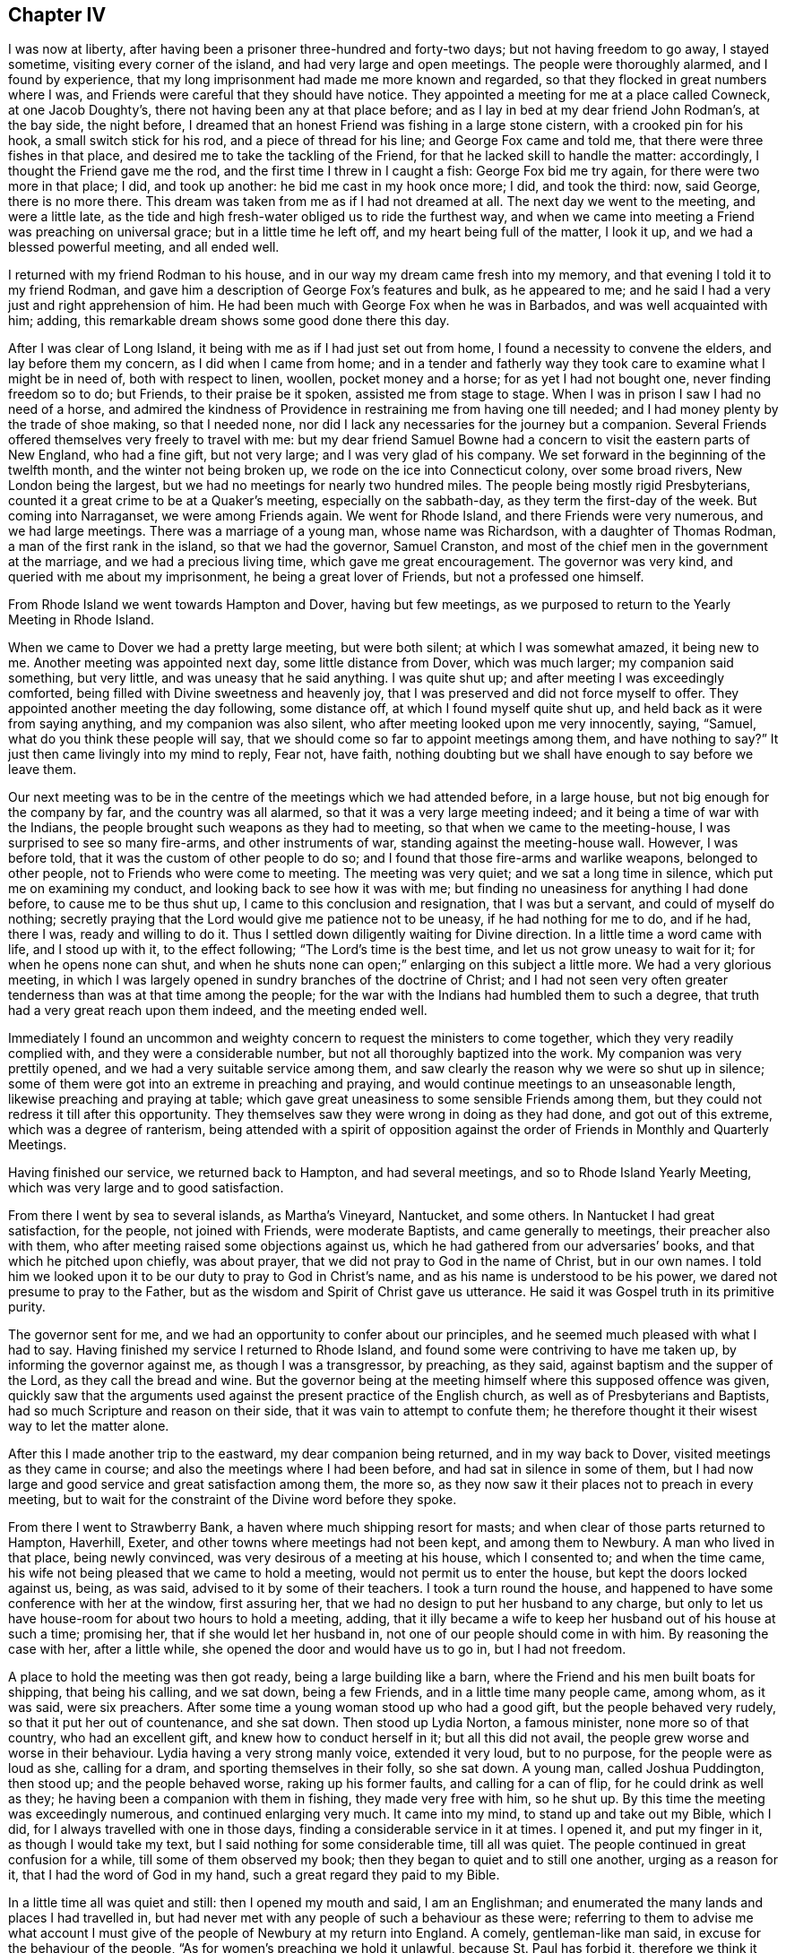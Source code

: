 == Chapter IV

I was now at liberty, after having been a prisoner three-hundred and forty-two days;
but not having freedom to go away, I stayed sometime, visiting every corner of the island,
and had very large and open meetings.
The people were thoroughly alarmed, and I found by experience,
that my long imprisonment had made me more known and regarded,
so that they flocked in great numbers where I was,
and Friends were careful that they should have notice.
They appointed a meeting for me at a place called Cowneck, at one Jacob Doughty`'s,
there not having been any at that place before;
and as I lay in bed at my dear friend John Rodman`'s, at the bay side, the night before,
I dreamed that an honest Friend was fishing in a large stone cistern,
with a crooked pin for his hook, a small switch stick for his rod,
and a piece of thread for his line; and George Fox came and told me,
that there were three fishes in that place,
and desired me to take the tackling of the Friend,
for that he lacked skill to handle the matter: accordingly,
I thought the Friend gave me the rod, and the first time I threw in I caught a fish:
George Fox bid me try again, for there were two more in that place; I did,
and took up another: he bid me cast in my hook once more; I did, and took the third: now,
said George, there is no more there.
This dream was taken from me as if I had not dreamed at all.
The next day we went to the meeting, and were a little late,
as the tide and high fresh-water obliged us to ride the furthest way,
and when we came into meeting a Friend was preaching on universal grace;
but in a little time he left off, and my heart being full of the matter, I look it up,
and we had a blessed powerful meeting, and all ended well.

I returned with my friend Rodman to his house,
and in our way my dream came fresh into my memory,
and that evening I told it to my friend Rodman,
and gave him a description of George Fox`'s features and bulk, as he appeared to me;
and he said I had a very just and right apprehension of him.
He had been much with George Fox when he was in Barbados,
and was well acquainted with him; adding,
this remarkable dream shows some good done there this day.

After I was clear of Long Island, it being with me as if I had just set out from home,
I found a necessity to convene the elders, and lay before them my concern,
as I did when I came from home;
and in a tender and fatherly way they took care to examine what I might be in need of,
both with respect to linen, woollen, pocket money and a horse;
for as yet I had not bought one, never finding freedom so to do; but Friends,
to their praise be it spoken, assisted me from stage to stage.
When I was in prison I saw I had no need of a horse,
and admired the kindness of Providence in restraining me from having one till needed;
and I had money plenty by the trade of shoe making, so that I needed none,
nor did I lack any necessaries for the journey but a companion.
Several Friends offered themselves very freely to travel with me:
but my dear friend Samuel Bowne had a concern to visit the eastern parts of New England,
who had a fine gift, but not very large; and I was very glad of his company.
We set forward in the beginning of the twelfth month, and the winter not being broken up,
we rode on the ice into Connecticut colony, over some broad rivers,
New London being the largest, but we had no meetings for nearly two hundred miles.
The people being mostly rigid Presbyterians,
counted it a great crime to be at a Quaker`'s meeting, especially on the sabbath-day,
as they term the first-day of the week.
But coming into Narraganset, we were among Friends again.
We went for Rhode Island, and there Friends were very numerous, and we had large meetings.
There was a marriage of a young man, whose name was Richardson,
with a daughter of Thomas Rodman, a man of the first rank in the island,
so that we had the governor, Samuel Cranston,
and most of the chief men in the government at the marriage,
and we had a precious living time, which gave me great encouragement.
The governor was very kind, and queried with me about my imprisonment,
he being a great lover of Friends, but not a professed one himself.

From Rhode Island we went towards Hampton and Dover, having but few meetings,
as we purposed to return to the Yearly Meeting in Rhode Island.

When we came to Dover we had a pretty large meeting, but were both silent;
at which I was somewhat amazed, it being new to me.
Another meeting was appointed next day, some little distance from Dover,
which was much larger; my companion said something, but very little,
and was uneasy that he said anything.
I was quite shut up; and after meeting I was exceedingly comforted,
being filled with Divine sweetness and heavenly joy,
that I was preserved and did not force myself to offer.
They appointed another meeting the day following, some distance off,
at which I found myself quite shut up, and held back as it were from saying anything,
and my companion was also silent, who after meeting looked upon me very innocently,
saying, "`Samuel, what do you think these people will say,
that we should come so far to appoint meetings among them, and have nothing to say?`"
It just then came livingly into my mind to reply, Fear not, have faith,
nothing doubting but we shall have enough to say before we leave them.

Our next meeting was to be in the centre of the meetings which we had attended before,
in a large house, but not big enough for the company by far,
and the country was all alarmed, so that it was a very large meeting indeed;
and it being a time of war with the Indians,
the people brought such weapons as they had to meeting,
so that when we came to the meeting-house, I was surprised to see so many fire-arms,
and other instruments of war, standing against the meeting-house wall.
However, I was before told, that it was the custom of other people to do so;
and I found that those fire-arms and warlike weapons, belonged to other people,
not to Friends who were come to meeting.
The meeting was very quiet; and we sat a long time in silence,
which put me on examining my conduct, and looking back to see how it was with me;
but finding no uneasiness for anything I had done before, to cause me to be thus shut up,
I came to this conclusion and resignation, that I was but a servant,
and could of myself do nothing;
secretly praying that the Lord would give me patience not to be uneasy,
if he had nothing for me to do, and if he had, there I was, ready and willing to do it.
Thus I settled down diligently waiting for Divine direction.
In a little time a word came with life, and I stood up with it, to the effect following;
"`The Lord`'s time is the best time, and let us not grow uneasy to wait for it;
for when he opens none can shut,
and when he shuts none can open;`" enlarging on this subject a little more.
We had a very glorious meeting,
in which I was largely opened in sundry branches of the doctrine of Christ;
and I had not seen very often greater tenderness than was at that time among the people;
for the war with the Indians had humbled them to such a degree,
that truth had a very great reach upon them indeed, and the meeting ended well.

Immediately I found an uncommon and weighty concern
to request the ministers to come together,
which they very readily complied with, and they were a considerable number,
but not all thoroughly baptized into the work.
My companion was very prettily opened, and we had a very suitable service among them,
and saw clearly the reason why we were so shut up in silence;
some of them were got into an extreme in preaching and praying,
and would continue meetings to an unseasonable length,
likewise preaching and praying at table;
which gave great uneasiness to some sensible Friends among them,
but they could not redress it till after this opportunity.
They themselves saw they were wrong in doing as they had done,
and got out of this extreme, which was a degree of ranterism,
being attended with a spirit of opposition against
the order of Friends in Monthly and Quarterly Meetings.

Having finished our service, we returned back to Hampton, and had several meetings,
and so to Rhode Island Yearly Meeting, which was very large and to good satisfaction.

From there I went by sea to several islands, as Martha`'s Vineyard, Nantucket,
and some others.
In Nantucket I had great satisfaction, for the people, not joined with Friends,
were moderate Baptists, and came generally to meetings, their preacher also with them,
who after meeting raised some objections against us,
which he had gathered from our adversaries`' books,
and that which he pitched upon chiefly, was about prayer,
that we did not pray to God in the name of Christ, but in our own names.
I told him we looked upon it to be our duty to pray to God in Christ`'s name,
and as his name is understood to be his power,
we dared not presume to pray to the Father,
but as the wisdom and Spirit of Christ gave us utterance.
He said it was Gospel truth in its primitive purity.

The governor sent for me, and we had an opportunity to confer about our principles,
and he seemed much pleased with what I had to say.
Having finished my service I returned to Rhode Island,
and found some were contriving to have me taken up, by informing the governor against me,
as though I was a transgressor, by preaching, as they said,
against baptism and the supper of the Lord, as they call the bread and wine.
But the governor being at the meeting himself where this supposed offence was given,
quickly saw that the arguments used against the present practice of the English church,
as well as of Presbyterians and Baptists, had so much Scripture and reason on their side,
that it was vain to attempt to confute them;
he therefore thought it their wisest way to let the matter alone.

After this I made another trip to the eastward, my dear companion being returned,
and in my way back to Dover, visited meetings as they came in course;
and also the meetings where I had been before, and had sat in silence in some of them,
but I had now large and good service and great satisfaction among them, the more so,
as they now saw it their places not to preach in every meeting,
but to wait for the constraint of the Divine word before they spoke.

From there I went to Strawberry Bank, a haven where much shipping resort for masts;
and when clear of those parts returned to Hampton, Haverhill, Exeter,
and other towns where meetings had not been kept, and among them to Newbury.
A man who lived in that place, being newly convinced,
was very desirous of a meeting at his house, which I consented to;
and when the time came, his wife not being pleased that we came to hold a meeting,
would not permit us to enter the house, but kept the doors locked against us, being,
as was said, advised to it by some of their teachers.
I took a turn round the house,
and happened to have some conference with her at the window, first assuring her,
that we had no design to put her husband to any charge,
but only to let us have house-room for about two hours to hold a meeting, adding,
that it illy became a wife to keep her husband out of his house at such a time;
promising her, that if she would let her husband in,
not one of our people should come in with him.
By reasoning the case with her, after a little while,
she opened the door and would have us to go in, but I had not freedom.

A place to hold the meeting was then got ready, being a large building like a barn,
where the Friend and his men built boats for shipping, that being his calling,
and we sat down, being a few Friends, and in a little time many people came,
among whom, as it was said, were six preachers.
After some time a young woman stood up who had a good gift,
but the people behaved very rudely, so that it put her out of countenance,
and she sat down.
Then stood up Lydia Norton, a famous minister, none more so of that country,
who had an excellent gift, and knew how to conduct herself in it;
but all this did not avail, the people grew worse and worse in their behaviour.
Lydia having a very strong manly voice, extended it very loud, but to no purpose,
for the people were as loud as she, calling for a dram,
and sporting themselves in their folly, so she sat down.
A young man, called Joshua Puddington, then stood up; and the people behaved worse,
raking up his former faults, and calling for a can of flip,
for he could drink as well as they; he having been a companion with them in fishing,
they made very free with him, so he shut up.
By this time the meeting was exceedingly numerous, and continued enlarging very much.
It came into my mind, to stand up and take out my Bible, which I did,
for I always travelled with one in those days,
finding a considerable service in it at times.
I opened it, and put my finger in it, as though I would take my text,
but I said nothing for some considerable time, till all was quiet.
The people continued in great confusion for a while, till some of them observed my book;
then they began to quiet and to still one another, urging as a reason for it,
that I had the word of God in my hand, such a great regard they paid to my Bible.

In a little time all was quiet and still: then I opened my mouth and said,
I am an Englishman; and enumerated the many lands and places I had travelled in,
but had never met with any people of such a behaviour as these were;
referring to them to advise me what account I must give
of the people of Newbury at my return into England.
A comely, gentleman-like man said, in excuse for the behaviour of the people,
"`As for women`'s preaching we hold it unlawful, because St. Paul has forbid it,
therefore we think it not proper to give them a hearing: and as for the man,
we know him perhaps better than you, and cannot think him qualified for that undertaking;
but you seem to be a gentleman of sense, and we will hear you.`"
I replied, that as for women`'s preaching, it is a disputable point from Paul`'s words,
yet nevertheless, if any of you, after this meeting is over,
are willing to hear what I have to say in favour of it,
I shall be willing to give you the best account I can, why I think it is lawful;
and if any of you can show better reasons against it, I shall as willingly hear them.
And as for the young man, I grant you may, as he is a neighbour,
have had a better knowledge of his former conduct in life, than I can pretend to;
but allowing that he may, in time past, have been loose,
that argues not against giving him a hearing: for how know you, but that as Saul did,
he might condemn his past life and give you an example, by his present conduct,
to reform,
for which reasons you ought to have heard with patience what he had to say to you.
The same gentleman replied, "`I said very right, they ought to have heard him:
but I pray you speak what you have to say freely;
and I charge all present to make no disturbance or interruption; if they do,
in the queen`'s name I will commit them.`"
By these words I found he was in the commission of the peace; and then I began,
with saying, that religion without righteousness was useless,
and could not profit those who possessed it.

And going on,
I came in the course of my service to recite the great improvement
true religion made in the minds of those who lived in it,
by giving them power over their lusts and passions; repeating that text in James 1:26,
"`If any man among you seem to be religious, and bridles not his tongue,
but deceives his own heart, this man`'s religion is vain.`"
One out of the throng said, "`Sir, you impose upon us, there is no such text.`"
I made a full stop, and turned to it; and many Bibles then appeared.
I repeated chapter and verse, and they turned to it.
Then I asked them, if they had it?
They replied, they had.
Then I read both the twenty-sixth and twenty-seventh verses,
and asked if it was so in their Bibles; they answered it was.
I then desired them to consider, whether I that repeated the text,
or he that said there was no such text, was most in the right.
I went on with my opening, carefully minding my guide;
and in the course of the doctrine I had in my view, I came to treat of faith,
and distinguished between true and false faith, showing,
that notwithstanding we might give our assent to
the truth of what was called the apostle`'s creed,
or any other made and drawn up by men,
and might be zealous to dispute and contend for the truth of these creeds,
in the wording of them; yet for all that, if we did not lead Christian lives,
we were still but unbelievers; "`for faith without works is dead,`" as the text tells us.
At these last words one cried out, "`you impose upon us, there is no such text.`"
I immediately stopped and turned to it, and quoted it, and all who had Bibles made search.
There being a profound silence, I read the text, asking, if it was so in their books?
They all replied, it was.
I made the same remark as before; and then I went on,
distinguishing between true and false faith, plainly demonstrating from Scripture,
that faith was very different from what many took it to be.
Truth was eminently preached that day,
and there was a considerable tenderness among the people, and the meeting ended well.

When I came out, the gentleman came to me, and I acknowledged his kindness towards us;
and it suddenly came before me to speak with a loud voice in the street, and to desire,
that if anyone was at a loss, and did not understand any part of what I had said,
or thought I had spoken anything not agreeing to Scripture,
I would then desire them to let me know it,
and not misrepresent anything I had said when I was gone.
The gentleman made answer on behalf of the people thus; "`None can have any objection,
for I never heard the word better preached in my time.`"
I told them I was ready to let them know my reasons, why I thought women,
who were properly and duly qualified, might preach lawfully,
on condition I might have their reasons to the contrary.

The gentleman, who undertook still to speak on behalf of the company,
who stayed to hear and see, said,
"`There is none here will undertake to dispute with you upon this,
or any other point of religion:
but I desire you will favour me with a promise to have another meeting here,
and I will get some of the best writers the country will afford,
to take down your sermon.`"
But he little knew that this was no great inducement to my coming there again: however,
he pressed it very close, which I excused in the best manner I could;
as not knowing that I should or should not:
and after earnestly pressing me to go to his house to refresh myself,
which I likewise desired to be excused in, as we had given expectation to go to our inn,
and could not stay much longer, because night would come upon us,
we parted in good respect and harmony to all appearance;
and my heart was filled with thankfulness,
and comfort that we got over that day`'s work so well.

Being clear of these parts I returned, visiting the meetings of Friends,
and other places; in particular Cape Ann, where I met with great opposition;
the case was thus:

At Cape Ann sundry Friends were desirous of a meeting, and more so,
because several young men, who were Friends, resided there while they built a ship.
Accordingly I went and several Friends with me.
We got there early on a seventh-day, and gave notice of a meeting,
which was to good satisfaction, and being a new thing, it was very large.
The people desired another, which was granted; and between meetings,
some gave their preacher notice, who had but a small congregation that day,
advising him to look after his flock, it being his duty.
Accordingly he came before the meeting ended, with several of his elders,
and was very noisy.
First, he would prove water baptism, from the text, to be an ordinance of Christ.
I replied; what form of water baptism would he prove so?
To which he answered evasively, not being willing to be tied to one more than another.
But after some further pros and cons,
he was by his own people pressed to vindicate his own practice, which was sprinkling.
Then he said, that was plainly proved by our Saviour`'s words,
"`Let the little children come unto me,`" etc.
I showed him his mistake; and that without perverting the text,
it could not be applied to sprinkling infants,
but referred to the state of innocency that such should experience,
to be like little children in their minds, free from all vice and wickedness,
before they were prepared for the kingdom of heaven,
which sprinkling with elementary water could not do for them.
I opened more at large the state of the new birth and regeneration;
in doing which he would often break in upon me, but his own people cried shame,
for the interruption he gave, adding, when I had done he should be heard.
But he was so much out about the proof of sprinkling infants by our Saviour`'s words,
that I found he was very weary of the dispute, and willing to drop it,
and would go upon perfection.
I urged him to clear up baptism first, as we were upon it,
but he urged that both he and his people were satisfied about it.
I then asked why he began upon it?
To show us our errors, he replied.
So finding nothing was like to come of it, but tumult and noise, we pressed it no further.

Then he charged us with being in an error about perfection.
I desired to know wherein, which he was very unwilling to show.
One of his hearers reproved him very sharply,
for making so many charges of supposed errors, and proving nothing; adding,
that it did not suit his station as a minister, whose work it was, or ought to be,
to set people light, and to show them wherein they were wrong,
and not to heap up charges of errors, without showing any proof that they were so,
which could by no means be the way to convince and inform those in error.
At this pertinent rebuke he left us, some, though very few, going with him.
I then desired the people to sit down, and be still; with which they readily complied;
and after a short pause, it was with me briefly to speak to each point, explaining,
as well as I could, in so short a time,
the doctrine of outward baptism to be but a figure of the inward,
as outward circumcision was of the inward, that is, of the heart;
and likewise setting forth the new birth and regeneration
in as clear a light as time would permit;
with perfection and election and reprobation; all which,
though but very briefly touched upon, took up a considerable time,
so that the night was considerably above half spent.
When I had done, the people were exceedingly quiet and civil,
and declared their satisfaction, wishing their minister had stayed,
for he could not have gainsayed what was spoken to each point.
A few of them stayed a short time after, desiring they might have more such meetings,
and we parted in much love and sweetness;
in particular the elder who reprehended the minister, as he called him, said,
"`Religion could never prosper,
so long as it was made a trade to get bread by;`" and he seemed convinced,
that both the doctrine and practice of their people were inconsistent
with primitive religion and our Saviour`'s doctrine.
Thus we closed our conference and took leave.

From there I returned towards Rhode Island, taking my leave,
not expecting to see them again this journey.

I went from Rhode Island to Block Island, where were a few Friends,
but much hurt by lewd company, such as privateers-men and the like,
but all the inhabitants came to meeting, and were very sober and willing to hear.
One Ebenezer Slocum, a fine minister, was with me in this island,
and we had three or four meetings among them.
I returned to Rhode Island again, and was at two large meetings with Friends,
and took my solemn leave.
I had a meeting in Conanicut,
at which were many Friends from both Rhode Island and Narraganset;
a fine solid meeting it was.
Then I went to Narraganset, and had two or three meetings,
and took my leave and came to New London, and so for Long Island,
and at the east end of it had some meetings,
where both Friends and others were glad of my coming.
I had many meetings in several places, and there was great flocking to meetings,
and very great openness among the people in those parts.
A Friend told me that George Keith had proposed,
as a means to prevent the growth of Quakerism, as he called it,
the making of a law to restrain Friends from travelling, save to their own meetings;
for he said,
it was the travelling preachers that kept the Quakers so strongly in countenance.
This was thought by some hot bigots to be a likely
way to put a stop to the increase of the Quakers,
who had infected almost the whole country;
but by people of moderation and sense it was hissed at.
There was a very large meeting at Westbury on the plain, called a Yearly Meeting,
to which most of the Friends of the island,
and many of the better sort of the west end of it came,
it being known that I should take my leave there; and I was very much opened,
in setting forth the difference between the true and false ministers,
and the true and false worship; and there being some of Keith`'s friends,
they threatened to have me taken up again; but I found that Truth was over them,
and they could do no more than show their teeth--they could not bite.

After this meeting I left the island,
and went into the Jerseys by Staten Island to Woodbridge, Shrewsbury, Crosswicks,
and to Egg-harbour, visiting Friends, and so back to Philadelphia to the Yearly Meeting,
which was very large, and I had good satisfaction in being there.
Here sundry of my dear friends from Long Island met me, in particular,
my dear friend Samuel Bowne and his worthy wife, who was a mother in Israel;
with this good woman I left fifteen pounds to defray some
charges my good friends had been at about my imprisonment,
for chamber rent, and a present they made the keeper,
which I was unwilling to have them pay, having money plenty,
that I earned in prison by shoe-making.
But my dear friends would not permit it, but returned it to me by Samuel Bowne,
who used many arguments, that it did not look well for them to allow it,
and would be a reproach on them,
and look as though I did not count them worthy to treat me as a minister;
so rather than bring an uneasiness upon my brethren, I took it again.

From Philadelphia I accompanied my friends on their way home, about thirty miles,
as far as Crosswicks, visiting that meeting and Burlington,
took my leave there and came to the Falls meeting,
and visited all the meetings on that side of the river,
down through the Welsh towns to Philadelphia.
Taking my leave there also, I went to Concord and Chester,
visiting meetings towards Maryland: a Welsh Friend, named Ellis Pugh,
who proposed to go over sea with me to visit his friends in Wales, was now with me,
and we came into Maryland, and took our passage home with a Friend,
whose name was Daniel Maud, but he could not be ready to sail under two months;
so my companion returned to his family, and I visited Virginia and Carolina,
and had good satisfaction.

I took my leave and returned to the ship, and found my dear friend Ellis Pugh,
labouring among Friends in Maryland.
In a little time the ship fell down the bay, where the fleet made up, waiting for convoy,
and in a few weeks the fleet came together, being very large;
but many ships had taken so great damage by staying so long in the country,
that they could not bear the sea, and several foundered, and some put back to unload,
and have their ships repaired.
We had a long passage, but arrived safe, landing at Portsmouth, in the tenth month, 1706,
visited a small meeting at Portsmouth, and took coach for London,
where I stayed to visit the meetings in the city,
and afterwards went down to Wiltshire Quarterly Meeting,
where was some uneasiness among Friends, but happily reconciled.

I then went into Somersetshire to visit my friend,
to whom I was under an engagement of marriage as before hinted,
where I remained a few weeks, and visited meetings in that neighbourhood,
and so went for Bristol, where I stayed a week or ten days,
then went pretty directly into the north, which I called my home,
and glad I was to be among my old friends again.

Having visited the meetings in our own county, and delivered up my certificate,
giving an account of my travels,
at the next Monthly Meeting I acquainted Friends with my intended marriage,
having a few lines from under my intended wife`'s hand, as likewise from her parents,
showing all their consent.
And I desired a certificate from the meeting, and persons were appointed,
as is usual in the like case, to make inquiry of my clearness.
In the interim the Quarterly Meeting for Cumberland happened to be at Carlisle,
where I went.
The meeting was exceedingly large, and I had great satisfaction in being there.
I visited a few meetings in Cumberland, but was limited for time,
being obliged to be at the next Monthly Meeting to
have my certificate to present in Somersetshire,
in order to proceed towards my marriage.

By this time the spring was advanced,
and my worthy friend James Wilson offered his company to go to my marriage;
accordingly we set forward, and took in our way the Yearly Meeting at Middlewich,
which was very large, and several weighty Friends were there:
I had great satisfaction and comfort in being there.
We took meetings as they suited, in our way;
and I found my companion under a great concern to speak something in meetings,
but very backward and reluctant to give up to it.
I gave him what encouragement I could; and in Tewksbury meeting,
after some struggle in himself, he stood up, and appeared very much to his own,
and Friends`' comfort, and so in every meeting after till we came to Bristol;
and indeed he appeared more like an elder in the work than a babe.
At Bristol he did not get through what he had before him to his liking,
and sat down under great discouragement, but I cheered him up as well as I could,
by giving him an account of my experiences;
and when we came to the little country meetings again, he did finely,
and gathered strength and experience in the work.

We came to my intended father-in-law`'s house, and went to their Monthly Meeting,
where I and my friend proposed our intended marriage, which was taken notice of.
Bristol Yearly Meeting coming on, we went there, and met our worthy friend Thomas Camm,
who intended to be at our marriage.
After the Yearly Meeting was over at Bristol,
Thomas Camm took a meeting or two in the way, but my friend James and I returned back,
in order for me to get clear of the Monthly Meeting,
and likewise to provide ourselves necessaries for the wedding,
which was to be accomplished the week following, at a meeting on purpose at Puddimore,
and it was a very large meeting, several public Friends besides Thomas Camm being there.

The Yearly Meeting at London coming on, I stayed but a few days with my wife;
I would have had her gone with me, but her mother was taken ill of a feverish disorder,
and was very weak, for which reason she was not easy to go;
so I was obliged to leave her to nurse her mother, who in a few days grew much better.
I had a sweet opportunity with the family, and one or two other Friends in her chamber,
and the spirit of prayer came on James, and he was drawn forth very largely,
and very devoutly.
After which, not without considerable reluctance, we parted for a short time,
and James and I set out for London, and that meeting was very large,
and Friends there were willing I should give some account of my travels,
which I was much afraid of; but being called upon in the meeting, I did it,
and came off better than I expected; Friends expressing their approbation of it.

As soon as the meeting was over, dear James and I had a heavy parting;
but as I was going to my wife, that helped to cheer my heart a little.
I came directly home without taking any meeting, having my dear friend James Salter,
and others who had been at the Yearly Meeting, in company.
I stayed with my dear wife, and went very little abroad for more than twelve months,
having very great comfort and satisfaction in my married state,
my wife being a true sympathizer with me in the exercises which I often was under,
of one kind or another.
Sometimes I feared how we should go on in the world, and she would often say,
if we get but little, we will spend less; and if we save a little out of our gettings,
we shall do well enough, I am not at all fearful of it, neither would I have you to be.
I was jealous that my ministry was not so living as it had been before I was married;
and making my trouble and uneasiness about it known to my wife,
she would endeavour to dissuade me from such thoughts, adding,
there was no reason for it; so that I found her to be a help-mate indeed.

Finding a concern to visit Ireland, I acquainted her therewith,
and she gave me up so freely and cheerfully, that it was like a cordial to me;
saying she expected I would often leave her,
and that she had resolved in herself before marriage,
she would never hinder my ministry if she could possibly avoid it,
and she hoped the Lord would strengthen her, and make that easy to her.

About the fifth month, 1708, I applied to the Monthly Meeting for a certificate,
which I obtained, and then took shipping at Minehead, and landed at Cork,
where I stayed two or three meetings to good satisfaction.
I then went to Charleville and Limerick,
visiting the meetings along that side of the nation to Coleraine,
and I found very hard work in many places, and in some meetings was quite shut up;
but where the people who did not profess with us came in plentifully, it was not so,
there being an open door.
That worthy Friend, and heavenly-minded, meek, and divine preacher, Gilbert Thompson,
was there at the same time; and when we conversed about it, I found he was much as I was,
shut up and found it very hard work in some places to get forward;
and as he was in experience and age much my superior,
I asked what he thought might be the reason,
why it seemed more dead among Friends in this nation now, than in some other places?
He gave this as a reason,
"`That the professors of truth in that nation were very strict and exact in some things,
and placed much in outward appearance,
but too much neglected the reformation and change of the mind,
and having the inside thoroughly cleansed from pride and iniquity;
for you know,`" said he,
"`the leaven of the Pharisees was always hurtful to the life of religion in all shapes.`"
Yet nevertheless we found a brave living people in that nation,
and great encouragement to visit fresh places.

I came from Coleraine to Lurgan, Mount-Allen, and sundry small meetings thereabout,
as Hillsborough, Lisbon, Raffer Island, and so to Drogheda,
Friends having a meeting house in that town, but few came to meeting,
there being no Friends in the town except two men.

From there I went for Dublin, then visited the meetings towards Wicklow, Waterford,
and so to Cork, and had a large meeting at Kinsale,
it being the first meeting in the meeting house that Friends had built there.
Friends in that kingdom are highly to be commended,
in not sparing charge for accommodating meetings,
either by building or hiring places for that service.

By this time the Half-yearly Meeting at Dublin came on,
but nothing very remarkable happened there.
I took my leave of Friends, and when clear, I left the city,
and my dear friend Joseph Gill, accompanied me about three weeks.
He did not then appear as a minister in meetings,
but was under great exercise and the influence of Divine goodness,
which I was satisfied would be manifested by his
coming forth in the ministry in due time,
which accordingly came to pass; for in a few weeks after his return,
he appeared very acceptably in the ministry, and became a serviceable man in the work.

After we parted I went for Cork, and took shipping for home,
but the wind not favouring us for almost three weeks, gave me some uneasiness,
because I had written to my wife, that I intended coming sooner.
I heard afterwards that some of our neighbours had reported,
that I with the ship was taken into France; but my poor wife bore up bravely under it.
When the wind sprung up fair, the master set sail,
and we were but just got clear of the river before it veered against us;
so the master proposed to fetch Waterford,
and thought it would be better to do so than go back to Cork.
We all agreed, and got there by the close of the evening, being seventh-day;
I stayed the first-day meeting, which was very much to satisfaction,
and I was opened in the excellency of the Gospel.
On second-day we set sail again, and got into Minehead in about forty-eight hours,
and I posted home by Bridgewater,
and met with a hearty and kind welcome from all our family, more especially my dear wife,
having spent in Ireland somewhat more than eighteen weeks.
It soon got abroad that I was come home, and many Friends,
from several neighbouring meetings, came to visit me,
and we had great comfort in one another.

I had now nothing to do but visit the meetings around me, which were pretty numerous:
yet one thing came closely upon me, which was,
to put myself into some business to get bread.
Some proposed one way, some another.
London and Bristol were both mentioned, but I could not see my way to either of them;
and what I should do in the country, being ignorant of farming, I saw not yet.
At last it was proposed that I might with a little
charge put up a conveniency to make a little malt,
in which, when an apprentice, I had some experience, being then used to it.
I accordingly did, but my stock was very small, and some kind friends lent me some money.
I found it to answer better than I expected, so that I was encouraged to proceed;
and in about three years time I found it answered very well,
so that I went on with pleasure, and took great care,
and was very diligent in my business,
and in attending all meetings that I could reach in a morning`'s ride,
as I found a concern so to do.
The comfort and happiness I enjoyed was great,
for I could entertain my friends with a lodging and other necessaries in a plain way,
which was very agreeable to us both; and most Friends who came,
took a bed with me one or two nights, as best suited their conveniency in their journey.

In a little time a storm arose:
the parson of the parish having had nothing from our family for thirteen years and upwards,
for his small tithes, and other church dues, as he styled them,
got a summons for me to meet him before the justice;
but before the time came I wrote him a few lines to know his demand,
and he wrote me a long letter in answer, to which I replied.
All which are annexed.

The time came,
and some other Friends were convened by other priests
from other parishes at the same time.
When I was called, there were two justices, Edward Phillips, Esq., of Montague,
and Harben, Esq., of Newton.
Phillips was very rough and boisterous in words, and Harben altogether as mild,
using many arguments to persuade me to pay the demand myself,
or allow some other person to pay it,
being very earnest that I should allow him to pay it for me,
and he would not desire to have it all together;
supposing I might not so well spare what the parson demanded at once.
I told him I was very much obliged to him for his kind offer,
believing his intention was to serve me, but I could by no means accept it,
without injury to my own mind, it being a matter that concerned my conscience,
which I desired to keep void of offence towards God.
He took me into another room, and was very earnest to have it made up; urging,
"`it was so much in arrears, that it was beyond their power to end it,
and it must be put into the exchequer, and that would be very chargeable,
which,`" says he, "`must fall upon you at last.`"
I told him that I could do nothing to make it up; and having conferred some time,
we went in again, and he spoke to the effect following,
"`That he was very sorry he could not serve us,
as we were both his neighbours and friends,`" meaning the parson and me,
and told the parson "`it would be uneasy to us both;
and would have us end it between ourselves.
I said, if it were a matter of just debt that I was satisfied was my neighbour`'s due,
I should soon end it with neighbour Ray,
and be as willing to pay as he was to receive it; but as it was not of that nature,
I could by no means do it.
So I was dismissed, and in a little time served with an exchequer process;
and in a few months after, in the next term, I was taken up in my way for Bristol,
where I was going about my business, and put into jail.
But when the parson had got me there he was very uneasy indeed,
so that he could not take his rest, and told his attorney, "`If he lost all his claim,
he could by no means keep me there,
for he had no rest or quietness of mind night nor day.`"
Accordingly the attorney came to the keeper in less than ten days time,
desiring him to let me go home to look after my business; which I did,
and in a few days went my journey to Bristol; and when I had done my business there,
took a little turn into Wiltshire, and spent about two weeks in visiting meetings,
and so returned home.

I informed my friends at the Meeting for Sufferings in London, how it stood;
who advised me, that the parson could not proceed further,
as he had taken me up and put me into jail: so I heard no more of it all that winter;
but in the spring a distant relation of our family came to my wife when I was from home,
and desired her to lend him ten pounds, for he was going to a fair,
being a considerable grazier.
She had no thoughts about the parson`'s demands, that being a much larger sum,
and he being a dissenter, and having done me the like favour, she lent it him,
and he gave her his note accordingly.
My wife, when I came home, told me what she had done, and I said it was very well,
mistrusting nothing of any trick in the matter;
but as he came in my absence to borrow it,
so in like manner he came in pretence to pay it,
addressing himself to my wife to this effect; "`Dear cousin,
if you can help me to that note, I had best pay it; you know I borrowed it of you,
and shall pay it to you.`"
So she very innocently brought his note, and he tore it immediately;
and putting his hand into his pocket, took out and threw down to her,
the parson`'s receipt for the fen pounds, in full of all demands for tithes to that time.
My poor wife was under a very great surprise, urging,
it would be a very great uneasiness to me.
"`Your husband,`" said he, "`is we allow, a man of sense,
but in this he is a stubborn fool; and I would have paid it out of my own pocket,
rather than he should have ruined you and himself,
which this exchequer suit would soon have done, if it had gone on;
for his original demand is fourteen pounds and upwards,
and he has been at forty or fifty shillings charge already,
and you must have paid that and ten times more if it had gone on,
which now I have cleared for ten pounds; I think you are exceedingly well off.`"
"`Ay but,`" said she, "`we look at inward peace more than all that,
and I shall be blamed for being privy to the contrivance,
and beget a jealousy in my husband about other affairs.`"
"`Oh! my dear cousin, trouble not yourself about that,`" said he, "`for I can clear you,
that you are as innocent of it as a new born babe:
and I know I could not have brought it about with your husband,
for he would have started so many questions,
that I could not possibly have brought it about any other way,
than by ploughing with his heifer.`"

When my wife told me of it, which was not presently, it troubled me,
to have my testimony thus evaded by this undermining trick, which was,
in the man who did it, designed for our good no doubt,
and the note that he gave for the money being destroyed,
I had nothing to show under his hand for the money, and what to do in it I was at a loss.
I thought it best to convene the elders, and let them know how it stood,
and to be advised how I might clear my testimony, and my dear wife and self,
from having any hand in this deceitful trick; which I accordingly did,
and they were satisfied we were clear of the contrivance,
but did not know what to do to satisfy others about it;
one Friend was for suing him who had thus tricked me for the ten pounds.
But others thought such an act would do more hurt than good,
and thought it by no means advisable to act any further,
than to go to my kinsman and let him know, that what he had done in the case,
though by him intended for a kindness, yet it had the contrary effect on our minds,
so that although he intended to serve us, it proved a disservice,
and to request that he would never serve us so again.
In due time my wife and I took an opportunity, and discoursed the matter over with him;
and he to excuse it, said, he little thought we would take it so much amiss as we had,
having, as he thought, no reason for it,
and wondered our friends should be so stubborn as to contend against law;
and he could not bear to think we should be served as Mr. Bantom and Mr. Tilley were;
and indeed, if it were again to do, I should do the same,
said he.--Robert Bantom and William Tilley were two
very great sufferers by exchequer process,
both very honest sincere Friends.
Thus was this affair ended.
The first letter I wrote the parson, with the parson`'s answer, and my reply,
are annexed:

[.embedded-content-document.letter]
--

[.letter-heading]
Samuel Bownas to William Ray

[.signed-section-context-open]
Lymington, the 15th of the Fourth month, June, 1712.

[.salutation]
Neighbour Ray,

Since you are pleased to proceed against me by justice`'s warrant,
I desire you would be pleased to let me know what you demand; else,
how shall I be able to make my defence?
I think your people this year and last were very unreasonable in their taking,
having both years, modestly computed, taken above one eighth part of my hay:
and Brook`'s never, as I am informed, paid any in kind till you came into the parish;
but now for nine pence the three acres,
you have taken every year hay worth eight or nine shillings per annum at least.
As for arguments between us, for or against, I suppose them needless,
but I take it very hard to be so treated from a man of your pretensions.
I believe you would not, if in my case, like such treatment.
Not that I murmur or repine because my goods are taken away on this account,
being persuaded that it is my duty actively to refuse
a compliance with the laws that command tithes;
and if I must, as I have already done, suffer the spoiling of my goods,
I hope passively to submit and bear it.
This I conclude with desires of good for you and yours every way.

[.signed-section-signature]
Samuel Bownas.

--

[.embedded-content-document.letter]
--

[.letter-heading]
William Ray to Samuel Bownas

[.signed-section-context-open]
At the Parsonage-house, July 24th, 1712

[.salutation]
Sir,

I have been above thirteen years in the parish,
and have not given the family any disturbance,
though the arrears which are due to me are considerable;
so that you have no reason to complain of hard usage from me,
but rather to thank me for my kindness, in bearing this injustice so long.

You do not think, when you go to law with one another,
or with some of those who differ from you, that you spoil their goods,
when you put them to charges, that you may force them to do you justice.
And why, pray you, should it be thought a spoiling of your goods,
when we do nothing more than you do yourselves, when you think you are wronged; that is,
endeavour to recover our own?
For I demand nothing of you but what I know to be mine before I receive it.

You might as well make an entry upon our glebe lands, or upon anything else we possess,
as to seize upon the tithes, to which you have no more title than to the other,
unless you have bought them, as I am sure you have not.

For every body who understands these things will tell you,
that when such lands as are tithe free, are sold or let,
they are for that reason valued at a higher price,
and the lord or seller makes the tenant or purchaser pay for the tithe,
as well as for the rest of the estate: and that on the other hand,
there is a proportionable abatement made to the purchasers and
tenants of such lands as are liable to the payment of tithes.
And there is very good reason for it,
because in that case the tithes being no part of the landlord`'s property,
he cannot make them over to another, or demand a price for that which he has not sold;
and those who rent or purchase his estate,
can claim no title by virtue of any conveyance or grant of his,
but only to what he had a right to dispose of himself; so that if you will needs,
in this matter, pretend conscience,
you ought not to occupy any land but what is tithe-free.

But if you think that this would be very grievous and inconvenient, you ought,
when you occupy tithe-land, to permit us quietly to enjoy our tithes,
which are a part of our freehold;
and to which we have the same title as we have to our glebe,
wherein you claim no propriety, as indeed you have no manner of title to the tithe.
If you have, be pleased to show it, and let us know from whom you had it.
And if you have none, as I know you have not,
do not go to pretend conscience for invading your neighbour`'s property.

For my part I do not see any reason why you should
not actively comply with the law for payment of tithes,
as well as with that for taxes,
as your friends have done over all the kingdom ever since the revolution;
and some of them have been collectors,
though the title of the act of parliament did plainly show,
that the tax was for carrying on a war against France with vigour: and yet your friends,
even those who have been of greatest reputation among you,
and the champions of your cause, have declared as much against the lawfulness of all war,
as they have done against the payment of tithes,
and sometimes have carried the matter so high,
as to refuse the payment of money demanded of them for that purpose;
as Robert Barclay in his Apology tells us,
"`they suffered because they would not pay for drums and colours,
and other military furniture.`"
And this they did in the time of peace, when the militia met only to make a raree-show,
and had at the place of rendezvous no other enemies to skirmish with but butterflies.
Nevertheless, since the war against France began,
your friends have given the same active obedience to the laws for payment of taxes,
as their fellow subjects have done; and I hope you, for the future,
will do for the payment of tithes, which, according to your avowed principles,
is as lawful as the payment of taxes for carrying on a war with vigour.

It is a vain thing to pretend conscience to excuse oppression or covetousness,
for it must be one or other of these which makes
any man take possession of what is not his own,
but his neighbour`'s.

If we lived by the alms-basket and could claim nothing but what we might expect
from the benevolence of those from whom we make any demand of this nature,
we could not blame you so much: but the case is otherwise;
for we desire none of your benevolence, and we know the tithe is no part of your estate,
and that you can claim no right to it, either by donation or purchase.
Therefore do not go to call that your own which is not;
and being you disclaim all violence against, or oppression of,
men upon the account of their conscience,
we may reasonably expect so much tenderness from you, that you would not oppress us,
because we differ from you, and that you would not, under a pretence of conscience,
seize upon our estates, and then make an outcry against us,
when we desire the assistance of the civil magistrate,
for recovering any part of our properties or freeholds,
as often as you unjustly invade them.
Surely we might look for more equity from you, being we are members of that church,
which in other respects permits you the free exercise of your religion,
and has confirmed the same by the late act of indulgence, agreed upon by the bishops,
lords, and commons of our communion.
An instance of such moderation as was never shown to our
church by any other sect who had us under their power,
whether Papists, or some violent and fierce Protestant dissenters,
who perhaps would handle us as roughly as our predecessors were by them,
if God should again permit us to fall under their merciless hands.

You say, you take it hard to be so treated by a man of my pretensions,
and if it was from some of the same cloth, you would think it was like themselves.
But why should it be thought inconsistent with my pretensions,
to demand what I know to be my own?
And why may I not say the same to you,
that I take it hard to be so treated by a man of your pretensions, who profess,
that violence against those who differ from you,
merely upon the account of their conscience, is unwarrantable; and yet,
contrary to this your profession, you seize upon that which is mine,
mine by as good a right as you have to your own estate;
for you cannot say that you have purchased the tithes,
or that any who had a title to dispose of them did make them over to you;
and yet for all that, you pretend conscience for the disturbance you give me,
for no other reason, but because I am of a different communion from you.
If this was done by some who maintain that violence
against men of another persuasion is meritorious,
and that heretics ought not to be allowed to live, I should think it was like themselves;
though from you I might expect other things.
But let that be as it will, I desire nothing from you but the profits of my own estate,
which you unjustly withhold from me; and I am resolved,
whatever you think or say about the matter, that I will have my right.
However, if you are willing to live peaceably, I shall be as moderate as you can expect,
and for that reason have referred this business to Mr. Smith,
whom I have authorised to do as he thinks fit; and am, sir,

[.signed-section-closing]
Your friend and well-wisher,

[.signed-section-signature]
William Ray.

--

[.embedded-content-document.letter]
--

[.letter-heading]
Samuel Bownas to William Ray

[.signed-section-context-open]
Lymington, the 10th of the Sixth month, August, 1712.

[.salutation]
Neighbour Ray,

Since you have advanced some arguments for your taking tithes,
I have somewhat to offer in answer thereto, for my refusal.

[.numbered-group]
====

[.numbered]
1st. You are pleased to write,
"`I ought to thank you for bearing with this injustice so long;`"
but I take the refusal of paying tithes to be no injustice.
Therefore, etc.

[.numbered]
2nd. You say, "`when I go to law with another, or some that differ from me,
I do not think it spoiling of their goods;`" which
I do not take to be a parallel case with this;
for, first, if I go to law with any man, it shall be for some just debt owing to me,
for which he, whom I so go to law with, shall have received some valuable consideration;
but from you I have received none for the tithe of my increase;
therefore it is not a parallel case.

[.numbered]
3rd. He with whom I go to law shall have no just plea of conscience,
because if I can have no plain demonstration that he had of me
a valuable consideration for which I make my demands upon him,
I will not go to law at all; therefore it is not a parallel case.

[.numbered]
4th. If on such a foundation I go to law, and force my adverse party to justice by law,
I conclude with you, it is not spoiling of his goods.
But to go to law, and by it take away people`'s goods,
without such a valuable consideration as above, is spoiling of goods in my opinion,
with a witness.

====

You write me, "`I may as well seize of the glebe-lands, or upon anything else we possess,
as upon the tithes.`"
Under favour, I am of another mind; because I have no title to show for your glebe lands,
or anything else you enjoy: but for my land, the whole I take to be mine,
without any reserve or exception whatsoever, as the writings that give me my title to it,
do sufficiently set forth and declare; and I have given for it a valuable consideration,
which you never did for the tenth part thereof: therefore,
I am sure I have more right to it than you can pretend to, in justice, equity and reason;
because I have bought, without reserve, the whole,
and manured the same at my own cost and charge; but you have bought no part thereof,
nor been at any charge about improving it, that I know of.

You further write, "`that every body that understands these things, will tell me,
when such lands as are tithe-free are sold, for that reason they are valued higher.`"
What argument is that for the lawfulness of tithes, according to the Gospel?
I conceive none at all.

The next is, that "`if I occupy tithe-lands,
I ought quietly to permit you to enjoy the tithes:`" that is the matter in dispute,
which shall in its place be spoken to.

Now I am come to your argument about taxes,
wherein you endeavour to make us inconsistent with ourselves,
in actively complying with the law for taxes,
but refusing a compliance with the law for tithes,
endeavouring thereby to lay tithes and taxes upon one foundation.
In this also I differ from you; for I understand taxes to be paid as a civil debt,
tribute or custom, to Caesar:
but tithes are paid as a religious act to God and holy church,
as in its place shall be further shown.

Indeed our Saviour said, "`Render unto Caesar, the things that are Caesar`'s;
and unto God,
the things that are God`'s.`" Now if we must render to Caesar the things that are Caesar`'s,
and unto God the things that are God`'s, then it remains to be proved,
that tithes are Caesar`'s due, before they be demanded as his right.

But here is the grand objection of inconsistency;
that because we have suffered for refusing to pay towards the militia for drums,
and colours, etc., and yet actively comply with the law of taxes,
which is to carry on a war with vigor, etc.,
insisting on R. Barclay`'s words to strengthen the objection.
We are still of the same mind with R. Barclay,
that "`wars and fightings are inconsistent with Gospel principles;
and when it is brought so near to us,
that by law we are obliged to act both in person and estate,
we in this case choose rather passively to suffer, than actively to comply,
for conscience-sake.`"
And this is still our case, and a suffering we lie under, with respect to the militia,
in many places, being careful to walk by the rule of Christ`'s doctrine.
Yet we do not hereby think ourselves inconsistent
in actively complying with the law of taxes,
in rendering to Caesar the things that are Caesar`'s,
and he may do therewith what pleases him, we may not direct him; therefore,
to use your own familiar simile,
I take this argument of taxes to have no more weight in it, in relation to tithes,
it being no parallel case,
than the enemies that the militia met with in their rendezvous, at their raree-show.

You write,
that "`it is a vain thing to pretend conscience to excuse oppression or covetousness.`"
I am entirely of your mind;
so that where any man pretends to refuse the payment of tithes out of covetousness,
believing at the same time in his conscience they are justly due; it is a pity,
if that be his only excuse, that he should not pay smartly for it:
but beware of mistaking, by supposing the refusal to be from covetousness,
when it is really conscience.

You add, "`if you lived by the alms-basket,`" etc., which indeed I think you ought to do,
if your own hands cannot sufficiently administer to your own needs;
for a forced maintenance is not consistent with the Gospel ministry;
and that you know right well, having often confessed it in my house.
You add, "`tithes is no part of my estate, either by donation or purchase.`"
But I say as above, I have purchased the whole,
without any reserve or exception of tithes.
But in your own country, North Britain, I have been informed,
tithes are excepted in deeds and conveyances,
so that they have some colour to use such an argument,
but I can see no foundation for such an argument in this country.
You advises me not to call that my own, which is not; I say, it is my own,
because I have, without reserve, purchased the whole, as witness my writings:
besides all that, at my own charge I have manured and improved it.

Your next paragraph is already answered.

I acknowledge you a member of that church, or society,
who have granted us the indulgence we now enjoy in the exercise of our religion;
for which,
I with the rest of my brethren ought to be truly thankful to God and the government.
But I must tell you, some of your brethren, not of the meanest rank in your church, have,
like battering rams, endeavoured to break that chain of indulgence, we now enjoy,
but Providence has hitherto prevented them, and I hope ever will,
unless God should see fit to try his church,
to discover thereby the truly religious from the hypocrites.

You seems angry, and to resent it, that I should take it ill or hard,
to be so treated by a man of your pretensions; but the reason why I wrote so, is this;
because I have more than once heard, that my neighbour Ray has said in our house,
that it was a matter of conscience to him,
to force a maintenance from such as for the sake of conscience could not pay him,
using that text, "`Whose ox have I taken, or whom have I defrauded?
Which I have sometimes spoken of to others,
and it gained great credit and good thoughts concerning my neighbour Ray,
and for that reason, and no other, I took such treatment hard.
But however, if your conscience be altered,
it will give reason for my thoughts concerning you also to change.

I shall give you my reasons, why I cannot actively comply with the law for paying tithes,
and answer your last paragraph in the conclusion of this.

I was in my youth very thoughtful, touching the nature and design of religion,
and conscious to myself, that an implicit faith, with a blind obedience,
might not be sufficient to bring me to the end intended by it.
I observed many under great sufferings for refusing to pay tithes,
and that their plea for it was conscience; but many more I found did pay,
and they thought they did right, at least made no scruple of conscience in doing it.
This contradiction in practice made me willing to look into it myself,
that what I did herein might not be for imitation`'s sake on either side,
but that I might act on a principle of faith, knowing, "`what is not of faith is sin.`"
These reasons put me on examining and trying for myself.

I now assure you, that it is not out of stubbornness, ill-humour, or covetousness,
but purely on a principle of conscience, for these reasons following,
that I can neither pay nor receive tithes.

[.numbered-group]
====

[.numbered]
1st. The dedication of them is grossly superstitious,
and I think protested against by most,
unless such as love to suck the sweets of other men`'s labour,
being dedicated and given by king Ethelwolf, about 855, to God and St. Mary,
for the redemption of his own soul, with the souls of his ancestors;
in the consideration whereof,
the clergy were to sing a certain number of masses for the king and his nobles.

[.numbered]
2nd. It is already granted by me,
that we must render to Caesar the things that are Caesar`'s,
and unto God the things that are God`'s. And I promise you,
I shall be both ready and willing to pay the tenth of my increase unto God,
when I am satisfied he requires it of me; or unto them he shall appoint,
when I am satisfied he has appointed them, as he did the tribe of Levi;
but for me to pay tithe to a man, claiming it as a minister of God,
when I know that no such thing is required of me,
tithe being no Gospel maintenance that I can understand, it might justly be said unto me,
"`Who has required this of your hands?`"
Yet, if tithe be compelled from me by a human law, I cannot help that,
nor resist the force of that demand by argument from Scripture; therefore,
being persuaded that God requires of me no such thing as the payment of tithes,
but that I am called to protest against all superstition and idolatry,
and the law of tithes plainly appearing to me to be such, I cannot,
with a safe conscience, actively comply therewith,
but choose rather to please God than man,
although it may be to my disadvantage in this world,
yet by so doing I hope for future gain.

[.numbered]
3rd. And again, tithes are required to be paid as a religious act:
"`to God and holy church;`" and I am persuaded that God requires no such thing,
therefore I cannot pay them with a safe conscience,
being a Protestant against that which I call popery, not in word and tongue only,
but in deed and truth also.

[.numbered]
Lastly. Tithes are not required by the Gospel, that I can understand.
If you can make it out, please to do it, for it is clear to me,
that Christ came to finish and put an end to that law which required tithes,
as well as to the priesthood supported by them;
therefore to continue in the practice of tithing, is in effect,
"`denying that Christ is come in the flesh to put an end to them,`"
according to Scripture and the practice of former times;
for which reason I think an active compliance with the law for tithes is sin,
and in my opinion, he that pays and he that receives,
are equally culpable in God`'s sight; for which cause we can neither receive nor pay,
as this deed of settlement will prove,
and more instances of the like kind might be produced from sundry parts of the nation;
a plain demonstration, that as we cannot pay tithes, neither can we receive them,
when they are as legal a property to us as they are to you.

====

I could say more, but what is said may perhaps be tedious, and thought impertinent,
therefore for the present this shall suffice.

To conclude you are pleased to give me your resolution, namely:
to have what you call your right; and if I could think it was so too,
we should soon reconcile this matter.

You add,
"`If I am willing to live peaceably,`" (I desire no other than
a peaceable living,) "`you will be as moderate as I can expect.`"
But it seems an odd way of showing your moderation, to employ an attorney; for you add,
"`for that purpose you have referred the matter to Mr. Smith,
to do as he thinks fit,`" and that may not perhaps be the best way to show your moderation;
however, be that as it will, I must tell you, that what I cannot directly pay,
for the reasons aforesaid, I cannot order or allow another indirectly to pay for me;
for although I might bribe my conscience, as the chief priests did the soldiers,
and lull it asleep in such hypocrisy, yet an awakening time will come,
when every thought, with every secret thing, will be brought to light,
and appear as it is.

This with due respects from him who shall always
be ready and willing to serve you and yours,
in anything I can with a safe conscience, and in any office of love may command

[.signed-section-closing]
Your friend and neighbour,

[.signed-section-signature]
Samuel Bownas.

--

These letters were exchanged between us some weeks before I was made a prisoner,
and whether they might soften him or not, I dare not say;
but he was very uneasy while I was in prison, and, as I was informed,
told his attorney and his wife, if he lost his debt, he could not keep me there.

This storm being blown over I enjoyed quietness,
save that I was persecuted for church-rates, small tithes, etc.,
for the parson would not let his dues, as he called them, run on again in arrears,
but would take it in kind every year, so he never had me before a justice again,
but if he could not have it in one thing, would take another.
I now had nothing but my business that lay upon me,
save the attendance of meetings for worship and discipline, with marriages and burials,
which took up pretty much of my time,
there being but few to attend such services in the country:
so that I had sometimes long journeys on those occasions.
